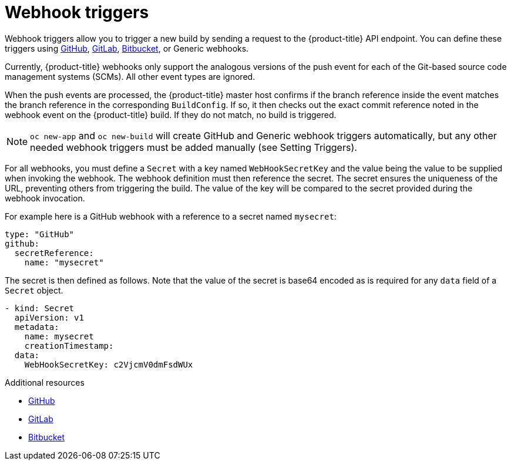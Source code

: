 // Module included in the following assemblies:
//
// * builds/triggering-builds-build-hooks.adoc

[id="builds-webhook-triggers_{context}"]
= Webhook triggers

Webhook triggers allow you to trigger a new build by sending a request to the
{product-title} API endpoint. You can define these triggers using
link:https://developer.github.com/webhooks/[GitHub],
link:https://docs.gitlab.com/ce/user/project/integrations/webhooks.html[GitLab],
link:https://confluence.atlassian.com/bitbucket/manage-webhooks-735643732.html[Bitbucket],
or Generic webhooks.

Currently, {product-title} webhooks only support the analogous versions of the
push event for each of the Git-based source code management systems (SCMs). All
other event types are ignored.

When the push events are processed, the {product-title} master host confirms if
the branch reference inside the event matches the branch reference in the
corresponding `BuildConfig`. If so, it then checks out the exact commit
reference noted in the webhook event on the {product-title} build. If they do
not match, no build is triggered.

[NOTE]
====
`oc new-app` and `oc new-build` will create GitHub and Generic webhook triggers
automatically, but any other needed webhook triggers must be added manually (see
Setting Triggers).
====

For all webhooks, you must define a `Secret` with a key named `WebHookSecretKey`
and the value being the value to be supplied when invoking the webhook. The
webhook definition must then reference the secret. The secret ensures the
uniqueness of the URL, preventing others from triggering the build. The value
of the key will be compared to the secret provided during the webhook
invocation.

For example here is a GitHub webhook with a reference
to a secret named `mysecret`:

[source,yaml]
----
type: "GitHub"
github:
  secretReference:
    name: "mysecret"
----

The secret is then defined as follows.  Note that the value of the secret is
base64 encoded as is required for any `data` field of a `Secret` object.

[source,yaml]
----
- kind: Secret
  apiVersion: v1
  metadata:
    name: mysecret
    creationTimestamp:
  data:
    WebHookSecretKey: c2VjcmV0dmFsdWUx
----

.Additional resources

* link:https://developer.github.com/webhooks/[GitHub]
* link:https://docs.gitlab.com/ce/user/project/integrations/webhooks.html[GitLab]
* link:https://confluence.atlassian.com/bitbucket/manage-webhooks-735643732.html[Bitbucket]
